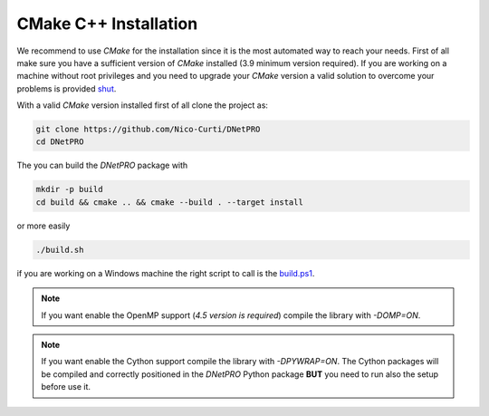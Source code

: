 CMake C++ Installation
======================

We recommend to use `CMake` for the installation since it is the most automated way to reach your needs.
First of all make sure you have a sufficient version of `CMake` installed (3.9 minimum version required).
If you are working on a machine without root privileges and you need to upgrade your `CMake` version a valid solution to overcome your problems is provided shut_.

With a valid `CMake` version installed first of all clone the project as:

.. code-block:: bash

	git clone https://github.com/Nico-Curti/DNetPRO
	cd DNetPRO


The you can build the `DNetPRO` package with

.. code-block:: bash

	mkdir -p build
	cd build && cmake .. && cmake --build . --target install

or more easily

.. code-block:: bash

	./build.sh

if you are working on a Windows machine the right script to call is the `build.ps1`_.

.. note::
  If you want enable the OpenMP support (*4.5 version is required*) compile the library with `-DOMP=ON`.

.. note::
	If you want enable the Cython support compile the library with `-DPYWRAP=ON`. The Cython packages will be compiled and correctly positioned in the `DNetPRO` Python package **BUT** you need to run also the setup before use it.

.. _shut: https://github.com/Nico-Curti/Shut
.. _`build.ps1`: https://Nico-Curti/DNetPRO/blob/master/build.ps1

